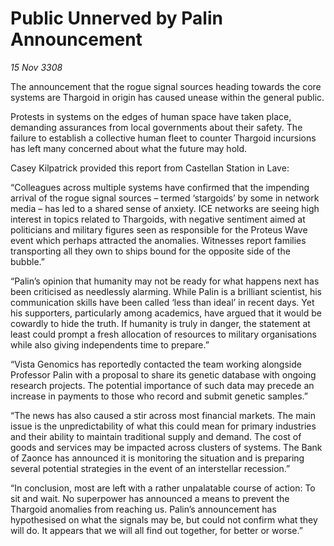 * Public Unnerved by Palin Announcement

/15 Nov 3308/

The announcement that the rogue signal sources heading towards the core systems are Thargoid in origin has caused unease within the general public. 

Protests in systems on the edges of human space have taken place, demanding assurances from local governments about their safety. The failure to establish a collective human fleet to counter Thargoid incursions has left many concerned about what the future may hold. 

Casey Kilpatrick provided this report from Castellan Station in Lave: 

“Colleagues across multiple systems have confirmed that the impending arrival of the rogue signal sources – termed ‘stargoids’ by some in network media – has led to a shared sense of anxiety. ICE networks are seeing high interest in topics related to Thargoids, with negative sentiment aimed at politicians and military figures seen as responsible for the Proteus Wave event which perhaps attracted the anomalies. Witnesses report families transporting all they own to ships bound for the opposite side of the bubble.” 

“Palin’s opinion that humanity may not be ready for what happens next has been criticised as needlessly alarming. While Palin is a brilliant scientist, his communication skills have been called ‘less than ideal’ in recent days. Yet his supporters, particularly among academics, have argued that it would be cowardly to hide the truth. If humanity is truly in danger, the statement at least could prompt a fresh allocation of resources to military organisations while also giving independents time to prepare.” 

“Vista Genomics has reportedly contacted the team working alongside Professor Palin with a proposal to share its genetic database with ongoing research projects. The potential importance of such data may precede an increase in payments to those who record and submit genetic samples.” 

“The news has also caused a stir across most financial markets. The main issue is the unpredictability of what this could mean for primary industries and their ability to maintain traditional supply and demand. The cost of goods and services may be impacted across clusters of systems. The Bank of Zaonce has announced it is monitoring the situation and is preparing several potential strategies in the event of an interstellar recession.” 

“In conclusion, most are left with a rather unpalatable course of action: To sit and wait. No superpower has announced a means to prevent the Thargoid anomalies from reaching us. Palin’s announcement has hypothesised on what the signals may be, but could not confirm what they will do. It appears that we will all find out together, for better or worse.”